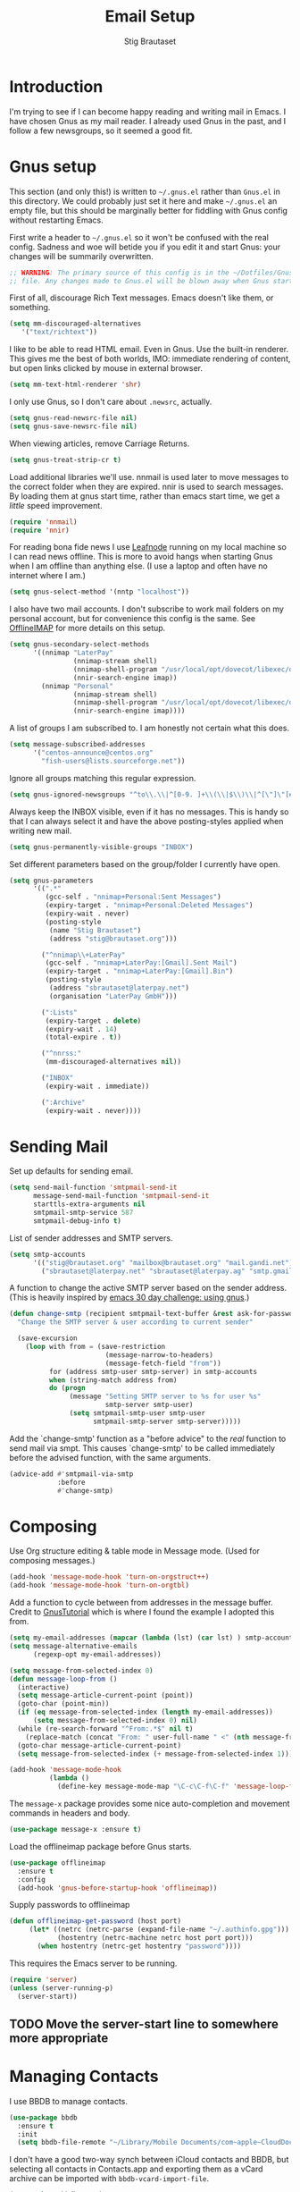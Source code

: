 #+TITLE: Email Setup
#+AUTHOR: Stig Brautaset
#+OPTIONS: f:t h:4
#+PROPERTY: header-args:sh         :tangle yes
#+PROPERTY: header-args            :results silent
* Introduction

  I'm trying to see if I can become happy reading and writing mail in Emacs. I
  have chosen Gnus as my mail reader. I already used Gnus in the past, and I
  follow a few newsgroups, so it seemed a good fit.

* Gnus setup
  :PROPERTIES:
  :header-args:emacs-lisp: :tangle ~/.gnus.el
  :END:
  
  This section (and only this!) is written to =~/.gnus.el= rather than
  =Gnus.el= in this directory. We could probably just set it here and make
  =~/.gnus.el= an empty file, but this should be marginally better for
  fiddling with Gnus config without restarting Emacs.

  First write a header to =~/.gnus.el= so it won't be confused with the real
  config. Sadness and woe will betide you if you edit it and start Gnus: your
  changes will be summarily overwritten.

  #+BEGIN_SRC emacs-lisp
    ;; WARNING: The primary source of this config is in the ~/Dotfiles/Gnus.org
    ;; file. Any changes made to Gnus.el will be blown away when Gnus starts.
  #+END_SRC

  First of all, discourage Rich Text messages. Emacs doesn't like them, or
  something.

  #+BEGIN_SRC emacs-lisp
  (setq mm-discouraged-alternatives
     '("text/richtext"))
  #+END_SRC

  I like to be able to read HTML email. Even in Gnus. Use the built-in
  renderer. This gives me the best of both worlds, IMO: immediate rendering
  of content, but open links clicked by mouse in external browser.

  #+BEGIN_SRC emacs-lisp
    (setq mm-text-html-renderer 'shr)
  #+END_SRC

  I only use Gnus, so I don't care about =.newsrc=, actually.

  #+BEGIN_SRC emacs-lisp
    (setq gnus-read-newsrc-file nil)
    (setq gnus-save-newsrc-file nil)
  #+END_SRC

  When viewing articles, remove Carriage Returns.

  #+BEGIN_SRC emacs-lisp
    (setq gnus-treat-strip-cr t)
  #+END_SRC



  Load additional libraries we'll use. nnmail is used later to move messages
  to the correct folder when they are expired. nnir is used to search
  messages. By loading them at gnus start time, rather than emacs start time,
  we get a /little/ speed improvement.

  #+BEGIN_SRC emacs-lisp
    (require 'nnmail)
    (require 'nnir)
  #+END_SRC

  For reading bona fide news I use [[file:~/Dotfiles/Leafnode.org][Leafnode]] running on my local machine so I can
  read news offline. This is more to avoid hangs when starting Gnus when I am
  offline than anything else. (I use a laptop and often have no internet where I
  am.)

  #+BEGIN_SRC emacs-lisp
    (setq gnus-select-method '(nntp "localhost"))
  #+END_SRC

  I also have two mail accounts. I don't subscribe to work mail folders on my
  personal account, but for convenience this config is the same. See [[file:OfflineIMAP.org][OfflineIMAP]]
  for more details on this setup.

  #+BEGIN_SRC emacs-lisp
    (setq gnus-secondary-select-methods
          '((nnimap "LaterPay"
                    (nnimap-stream shell)
                    (nnimap-shell-program "/usr/local/opt/dovecot/libexec/dovecot/imap -o mail_location=maildir:$HOME/Mail/LaterPay")
                    (nnir-search-engine imap))
            (nnimap "Personal"
                    (nnimap-stream shell)
                    (nnimap-shell-program "/usr/local/opt/dovecot/libexec/dovecot/imap -o mail_location=maildir:$HOME/Mail/Personal")
                    (nnir-search-engine imap))))
  #+END_SRC

  A list of groups I am subscribed to. I am honestly not certain what this does.

  #+BEGIN_SRC emacs-lisp
    (setq message-subscribed-addresses
          '("centos-announce@centos.org"
            "fish-users@lists.sourceforge.net"))
  #+END_SRC

  Ignore all groups matching this regular expression.

  #+BEGIN_SRC emacs-lisp
    (setq gnus-ignored-newsgroups "^to\\.\\|^[0-9. ]+\\(\\|$\\)\\|^[\"]\"[#'()]")
  #+END_SRC

  Always keep the INBOX visible, even if it has no messages. This is handy so
  that I can always select it and have the above posting-styles applied when
  writing new mail.

  #+BEGIN_SRC emacs-lisp
    (setq gnus-permanently-visible-groups "INBOX")
  #+END_SRC

  Set different parameters based on the group/folder I currently have open.

  #+BEGIN_SRC emacs-lisp
    (setq gnus-parameters
          '((".*"
             (gcc-self . "nnimap+Personal:Sent Messages")
             (expiry-target . "nnimap+Personal:Deleted Messages")
             (expiry-wait . never)
             (posting-style
              (name "Stig Brautaset")
              (address "stig@brautaset.org")))

            ("^nnimap\\+LaterPay"
             (gcc-self . "nnimap+LaterPay:[Gmail].Sent Mail")
             (expiry-target . "nnimap+LaterPay:[Gmail].Bin")
             (posting-style
              (address "sbrautaset@laterpay.net")
              (organisation "LaterPay GmbH")))

            (":Lists"
             (expiry-target . delete)
             (expiry-wait . 14)
             (total-expire . t))

            ("^nnrss:"
             (mm-discouraged-alternatives nil))

            ("INBOX"
             (expiry-wait . immediate))

            (":Archive"
             (expiry-wait . never))))
  #+END_SRC

* Sending Mail

  Set up defaults for sending email.

  #+BEGIN_SRC emacs-lisp
    (setq send-mail-function 'smtpmail-send-it
          message-send-mail-function 'smtpmail-send-it
          starttls-extra-arguments nil
          smtpmail-smtp-service 587
          smtpmail-debug-info t)
  #+END_SRC

  List of sender addresses and SMTP servers.

  #+BEGIN_SRC emacs-lisp
    (setq smtp-accounts
          '(("stig@brautaset.org" "mailbox@brautaset.org" "mail.gandi.net")
            ("sbrautaset@laterpay.net" "sbrautaset@laterpay.ag" "smtp.gmail.com")))
  #+END_SRC

  A function to change the active SMTP server based on the sender address.
  (This is heavily inspired by [[http://www.mostlymaths.net/2010/12/emacs-30-day-challenge-using-gnus-to.html][emacs 30 day challenge: using gnus]].)

  #+BEGIN_SRC emacs-lisp
    (defun change-smtp (recipient smtpmail-text-buffer &rest ask-for-password)
      "Change the SMTP server & user according to current sender"

      (save-excursion
        (loop with from = (save-restriction
                            (message-narrow-to-headers)
                            (message-fetch-field "from"))
              for (address smtp-user smtp-server) in smtp-accounts
              when (string-match address from)
              do (progn
                   (message "Setting SMTP server to %s for user %s"
                            smtp-server smtp-user)
                   (setq smtpmail-smtp-user smtp-user
                         smtpmail-smtp-server smtp-server)))))
  #+END_SRC

  Add the `change-smtp' function as a "before advice" to the /real/ function
  to send mail via smpt. This causes `change-smtp' to be called immediately
  before the advised function, with the same arguments.

  #+BEGIN_SRC emacs-lisp
    (advice-add #'smtpmail-via-smtp
                :before
                #'change-smtp)
  #+END_SRC

* Composing

  Use Org structure editing & table mode in Message mode. (Used for composing
  messages.)

  #+BEGIN_SRC emacs-lisp
    (add-hook 'message-mode-hook 'turn-on-orgstruct++)
    (add-hook 'message-mode-hook 'turn-on-orgtbl)
  #+END_SRC

  Add a function to cycle between from addresses in the message buffer.
  Credit to [[https://www.emacswiki.org/emacs/GnusTutorial][GnusTutorial]] which is where I found the example I adopted this
  from.

  #+BEGIN_SRC emacs-lisp
    (setq my-email-addresses (mapcar (lambda (lst) (car lst) ) smtp-accounts))
    (setq message-alternative-emails
          (regexp-opt my-email-addresses))

    (setq message-from-selected-index 0)
    (defun message-loop-from ()
      (interactive)
      (setq message-article-current-point (point))
      (goto-char (point-min))
      (if (eq message-from-selected-index (length my-email-addresses))
          (setq message-from-selected-index 0) nil)
      (while (re-search-forward "^From:.*$" nil t)
        (replace-match (concat "From: " user-full-name " <" (nth message-from-selected-index my-email-addresses) ">")))
      (goto-char message-article-current-point)
      (setq message-from-selected-index (+ message-from-selected-index 1)))

    (add-hook 'message-mode-hook
              (lambda ()
                (define-key message-mode-map "\C-c\C-f\C-f" 'message-loop-from)))
  #+END_SRC

  The =message-x= package provides some nice auto-completion and movement
  commands in headers and body.

  #+BEGIN_SRC emacs-lisp
    (use-package message-x :ensure t)
  #+END_SRC

  Load the offlineimap package before Gnus starts.

  #+BEGIN_SRC emacs-lisp
    (use-package offlineimap
      :ensure t
      :config
      (add-hook 'gnus-before-startup-hook 'offlineimap))
  #+END_SRC

  Supply passwords to offlineimap

  #+BEGIN_SRC emacs-lisp
    (defun offlineimap-get-password (host port)
         (let* ((netrc (netrc-parse (expand-file-name "~/.authinfo.gpg")))
                (hostentry (netrc-machine netrc host port port)))
           (when hostentry (netrc-get hostentry "password"))))
  #+END_SRC

  This requires the Emacs server to be running.

  #+BEGIN_SRC emacs-lisp
    (require 'server)
    (unless (server-running-p)
      (server-start))
  #+END_SRC

** TODO Move the server-start line to somewhere more appropriate

* Managing Contacts

  I use BBDB to manage contacts.

  #+BEGIN_SRC emacs-lisp
    (use-package bbdb
      :ensure t
      :init
      (setq bbdb-file-remote "~/Library/Mobile Documents/com~apple~CloudDocs/Sync/bbdb"))
  #+END_SRC

  I don't have a good two-way synch between iCloud contacts and BBDB, but
  selecting all contacts in Contacts.app and exporting them as a vCard archive
  can be imported with =bbdb-vcard-import-file=.

  #+BEGIN_SRC emacs-lisp
    (use-package bbdb-vcard
      :ensure t)
  #+END_SRC

